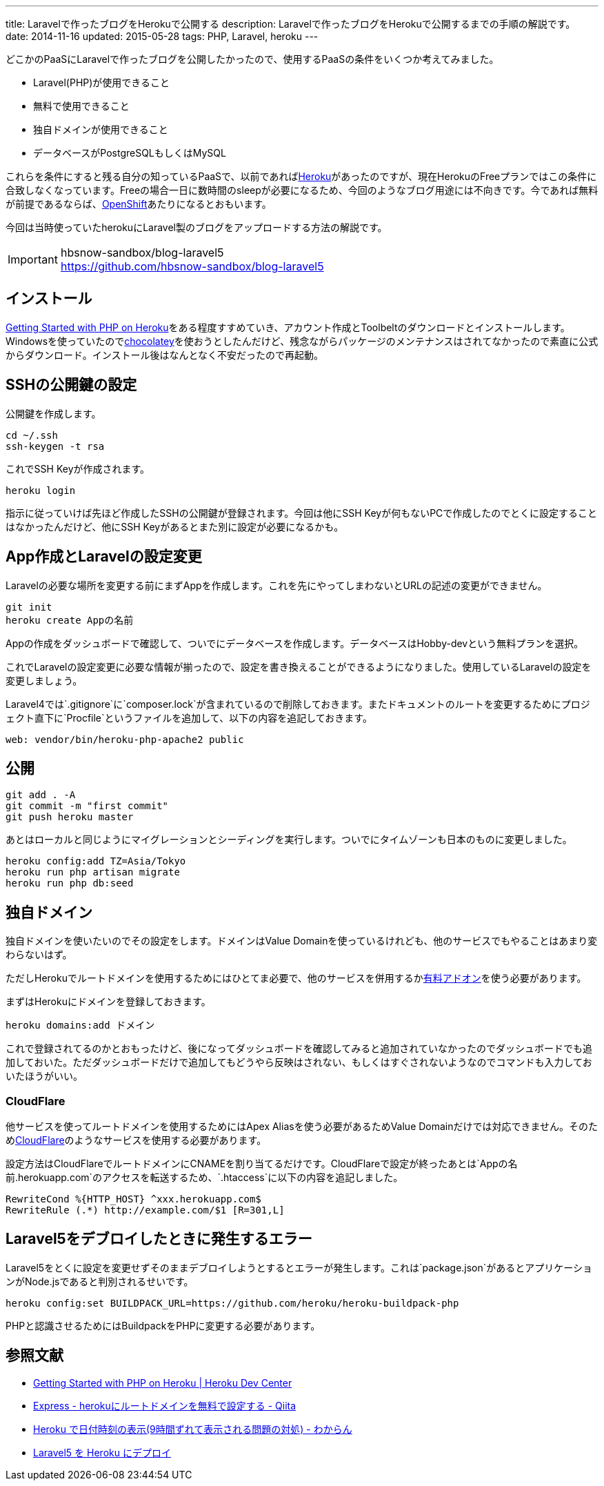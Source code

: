 ---
title: Laravelで作ったブログをHerokuで公開する
description: Laravelで作ったブログをHerokuで公開するまでの手順の解説です。
date: 2014-11-16
updated: 2015-05-28
tags: PHP, Laravel, heroku
---

どこかのPaaSにLaravelで作ったブログを公開したかったので、使用するPaaSの条件をいくつか考えてみました。

* Laravel(PHP)が使用できること
* 無料で使用できること
* 独自ドメインが使用できること
* データベースがPostgreSQLもしくはMySQL

これらを条件にすると残る自分の知っているPaaSで、以前であればlink:https://heroku.com/[Heroku]があったのですが、現在HerokuのFreeプランではこの条件に合致しなくなっています。Freeの場合一日に数時間のsleepが必要になるため、今回のようなブログ用途には不向きです。今であれば無料が前提であるならば、link:https://www.openshift.com/[OpenShift]あたりになるとおもいます。

今回は当時使っていたherokuにLaravel製のブログをアップロードする方法の解説です。

[IMPORTANT]
.hbsnow-sandbox/blog-laravel5
https://github.com/hbsnow-sandbox/blog-laravel5



[[install]]
== インストール

https://devcenter.heroku.com/articles/getting-started-with-php[Getting Started with PHP on Heroku]をある程度すすめていき、アカウント作成とToolbeltのダウンロードとインストールします。Windowsを使っていたのでlink:https://chocolatey.org/packages/heroku-toolbelt[chocolatey]を使おうとしたんだけど、残念ながらパッケージのメンテナンスはされてなかったので素直に公式からダウンロード。インストール後はなんとなく不安だったので再起動。



[[ssh-key]]
== SSHの公開鍵の設定

公開鍵を作成します。

[source,ps1]
----
cd ~/.ssh
ssh-keygen -t rsa
----

これでSSH Keyが作成されます。

[source,ps1]
----
heroku login
----

指示に従っていけば先ほど作成したSSHの公開鍵が登録されます。今回は他にSSH Keyが何もないPCで作成したのでとくに設定することはなかったんだけど、他にSSH Keyがあるとまた別に設定が必要になるかも。



[[create-app]]
== App作成とLaravelの設定変更

Laravelの必要な場所を変更する前にまずAppを作成します。これを先にやってしまわないとURLの記述の変更ができません。

[source,ps1]
----
git init
heroku create Appの名前
----

Appの作成をダッシュボードで確認して、ついでにデータベースを作成します。データベースはHobby-devという無料プランを選択。

これでLaravelの設定変更に必要な情報が揃ったので、設定を書き換えることができるようになりました。使用しているLaravelの設定を変更しましょう。

Laravel4では`.gitignore`に`composer.lock`が含まれているので削除しておきます。またドキュメントのルートを変更するためにプロジェクト直下に`Procfile`というファイルを追加して、以下の内容を追記しておきます。

[source]
----
web: vendor/bin/heroku-php-apache2 public
----



[[deploy]]
== 公開

[source,ps1]
----
git add . -A
git commit -m "first commit"
git push heroku master
----

あとはローカルと同じようにマイグレーションとシーディングを実行します。ついでにタイムゾーンも日本のものに変更しました。

[source,ps1]
----
heroku config:add TZ=Asia/Tokyo
heroku run php artisan migrate
heroku run php db:seed
----



[[domain]]
== 独自ドメイン

独自ドメインを使いたいのでその設定をします。ドメインはValue Domainを使っているけれども、他のサービスでもやることはあまり変わらないはず。

ただしHerokuでルートドメインを使用するためにはひとてま必要で、他のサービスを併用するかlink:https://addons.heroku.com/zerigo_dns[有料アドオン]を使う必要があります。

まずはHerokuにドメインを登録しておきます。

[source,ps1]
----
heroku domains:add ドメイン
----

これで登録されてるのかとおもったけど、後になってダッシュボードを確認してみると追加されていなかったのでダッシュボードでも追加しておいた。ただダッシュボードだけで追加してもどうやら反映はされない、もしくはすぐされないようなのでコマンドも入力しておいたほうがいい。



[[cloudflare]]
=== CloudFlare

他サービスを使ってルートドメインを使用するためにはApex Aliasを使う必要があるためValue Domainだけでは対応できません。そのためlink:https://www.cloudflare.com/[CloudFlare]のようなサービスを使用する必要があります。

設定方法はCloudFlareでルートドメインにCNAMEを割り当てるだけです。CloudFlareで設定が終ったあとは`Appの名前.herokuapp.com`のアクセスを転送するため、`.htaccess`に以下の内容を追記しました。

[source]
----
RewriteCond %{HTTP_HOST} ^xxx.herokuapp.com$
RewriteRule (.*) http://example.com/$1 [R=301,L]
----



[[laravel5-deploy-error]]
== Laravel5をデブロイしたときに発生するエラー

Laravel5をとくに設定を変更せずそのままデブロイしようとするとエラーが発生します。これは`package.json`があるとアプリケーションがNode.jsであると判別されるせいです。

[source,ps1]
----
heroku config:set BUILDPACK_URL=https://github.com/heroku/heroku-buildpack-php
----

PHPと認識させるためにはBuildpackをPHPに変更する必要があります。



[[bibliography]]
== 参照文献

[bibliography]
* https://devcenter.heroku.com/articles/getting-started-with-php[Getting Started with PHP on Heroku | Heroku Dev Center]
* http://qiita.com/Tkashiro/items/8249455477bbb5333118[Express - herokuにルートドメインを無料で設定する - Qiita]
* http://d.hatena.ne.jp/kitokitoki/20130127/p2[Heroku で日付時刻の表示(9時間ずれて表示される問題の対処) - わからん]
* http://qiita.com/mm36/items/343e23b60a5795997e88[Laravel5 を Heroku にデプロイ]
